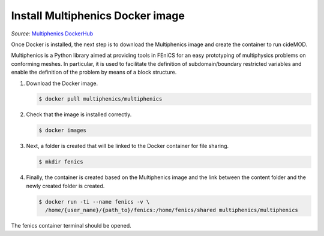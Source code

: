 Install Multiphenics Docker image
^^^^^^^^^^^^^^^^^^^^^^^^^^^^^^^^^^

*Source:* `Multiphenics DockerHub
<https://hub.docker.com/r/multiphenics/multiphenics>`_

Once Docker is installed, the next step is to download the Multiphenics
image and create the container to run cideMOD.

Multiphenics is a Python library aimed at providing tools in
FEniCS for an easy prototyping of multiphysics problems on conforming
meshes. In particular, it is used to facilitate the definition of
subdomain/boundary restricted variables and enable the definition of
the problem by means of a block structure.

1. Download the Docker image.

   .. code-block:: console

      $ docker pull multiphenics/multiphenics

2. Check that the image is installed correctly.

   .. code-block:: console

      $ docker images

3. Next, a folder is created that will be linked to the Docker
   container for file sharing.

   .. code-block:: console

      $ mkdir fenics

4. Finally, the container is created based on the Multiphenics image
   and the link between the content folder and the newly created folder
   is created.

   .. code-block:: console

      $ docker run -ti --name fenics -v \
        /home/{user_name}/{path_to}/fenics:/home/fenics/shared multiphenics/multiphenics

The fenics container terminal should be opened.
